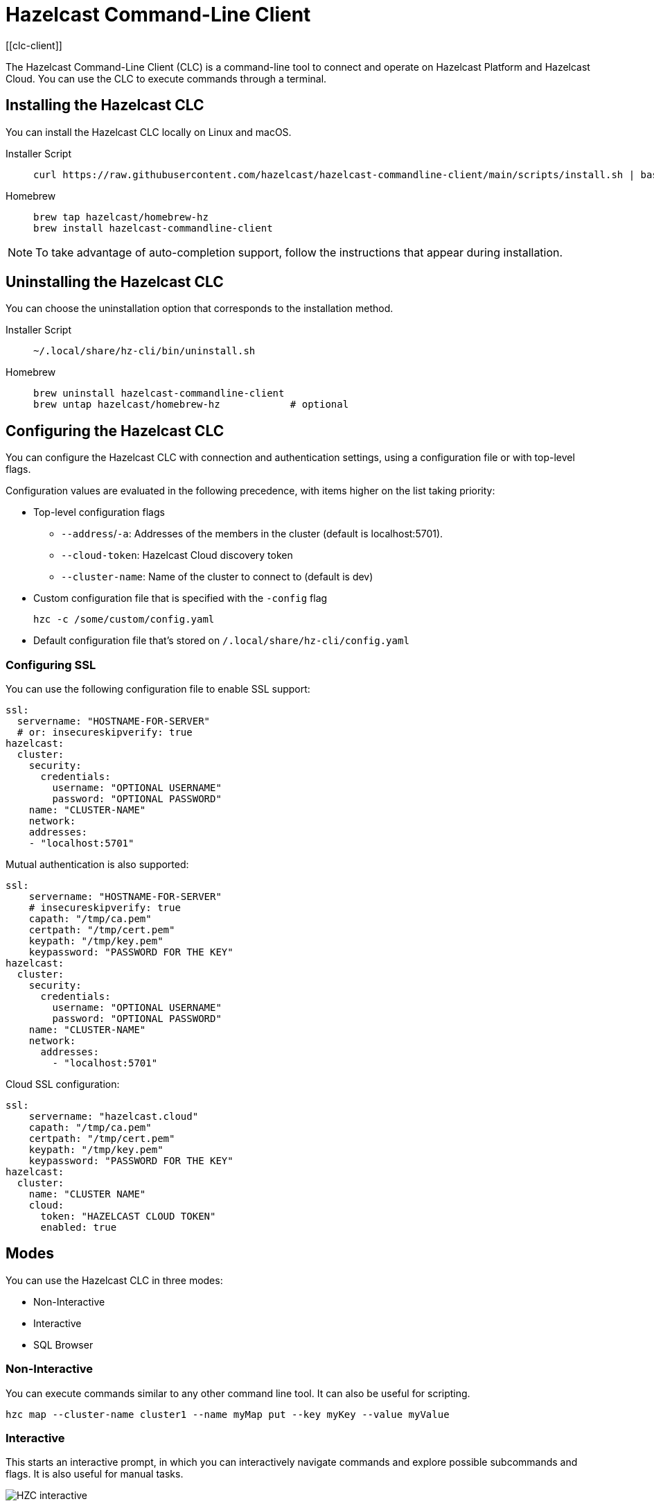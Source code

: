 = Hazelcast Command-Line Client
:page-api-reference: https://github.com/hazelcast/hazelcast-commandline-client
:page-toclevels: 3
[[clc-client]]

The Hazelcast Command-Line Client (CLC) is a command-line tool to connect and operate on Hazelcast Platform and Hazelcast Cloud. You can use the CLC to execute commands through a terminal.

== Installing the Hazelcast CLC
You can install the Hazelcast CLC locally on Linux and macOS.

[tabs]
====
Installer Script::
+
--
[source,bash]
----
curl https://raw.githubusercontent.com/hazelcast/hazelcast-commandline-client/main/scripts/install.sh | bash
----
--
Homebrew::
+
[source,bash]
----
brew tap hazelcast/homebrew-hz
brew install hazelcast-commandline-client
----
====

NOTE: To take advantage of auto-completion support, follow the instructions that appear during installation.

== Uninstalling the Hazelcast CLC

You can choose the uninstallation option that corresponds to the installation method.

[tabs]
====
Installer Script::
+
--
[source,bash]
----
~/.local/share/hz-cli/bin/uninstall.sh
----
--
Homebrew::
+
[source,bash]
----
brew uninstall hazelcast-commandline-client
brew untap hazelcast/homebrew-hz            # optional
----
====

== Configuring the Hazelcast CLC

You can configure the Hazelcast CLC with connection and authentication settings, using a configuration file or with top-level flags.

Configuration values are evaluated in the following precedence, with items higher on the list taking priority:

- Top-level configuration flags
** `--address`/`-a`: Addresses of the members in the cluster (default is localhost:5701).
** `--cloud-token`:  Hazelcast Cloud discovery token
** `--cluster-name`: Name of the cluster to connect to (default is dev)
- Custom configuration file that is specified with the `-config` flag
+
`hzc -c /some/custom/config.yaml`
- Default configuration file that's stored on `/.local/share/hz-cli/config.yaml`

=== Configuring SSL

You can use the following configuration file to enable SSL support:

[source,yaml]
----
ssl:
  servername: "HOSTNAME-FOR-SERVER"
  # or: insecureskipverify: true
hazelcast:
  cluster:
    security:
      credentials:
        username: "OPTIONAL USERNAME"
        password: "OPTIONAL PASSWORD"
    name: "CLUSTER-NAME"
    network:
    addresses:
    - "localhost:5701"
----

Mutual authentication is also supported:
[source,yaml]
----
ssl:
    servername: "HOSTNAME-FOR-SERVER"
    # insecureskipverify: true
    capath: "/tmp/ca.pem"
    certpath: "/tmp/cert.pem"
    keypath: "/tmp/key.pem"
    keypassword: "PASSWORD FOR THE KEY"
hazelcast:
  cluster:
    security:
      credentials:
        username: "OPTIONAL USERNAME"
        password: "OPTIONAL PASSWORD"
    name: "CLUSTER-NAME"
    network:
      addresses:
        - "localhost:5701"
----

Cloud SSL configuration:

[source,yaml]
----
ssl:
    servername: "hazelcast.cloud"
    capath: "/tmp/ca.pem"
    certpath: "/tmp/cert.pem"
    keypath: "/tmp/key.pem"
    keypassword: "PASSWORD FOR THE KEY"
hazelcast:
  cluster:
    name: "CLUSTER NAME"
    cloud:
      token: "HAZELCAST CLOUD TOKEN"
      enabled: true
----

== Modes

You can use the Hazelcast CLC in three modes:

- Non-Interactive
- Interactive
- SQL Browser

=== Non-Interactive

You can execute commands similar to any other command line tool. It can also be useful for scripting.
[source,bash,subs="attributes+"]
----
hzc map --cluster-name cluster1 --name myMap put --key myKey --value myValue
----

=== Interactive

This starts an interactive prompt, in which you can interactively navigate commands and explore possible subcommands and flags. It is also useful for manual tasks.

image:ROOT:hzc-interactive-screenshot.png[HZC interactive]

[source,bash,subs="attributes+"]
----
hzc
----

In this mode, you can also leverage the "use" command to avoid re-typing the distributed object name on each command. Note that map name "m1" is referenced only once.
----
hzc
Connecting to the cluster ...
hzc localhost:5701@dev> map use m1
hzc localhost:5701@dev&m:m1> map put -k k1 -v v1
hzc localhost:5701@dev&m:m1> map get -k k1
v1
hzc localhost:5701@dev&m:m1>
----

=== SQL Browser

All the modes support executing SQL statements. In addition to that, this mode makes it easier to navigate results with an interactive browser.

image:ROOT:hzc-sql-browser-screenshot.png[HZC SQL Browser]]

To start the browser simply type

[source,bash,subs="attributes+"]
----
hzc sql
----

== Commands

=== hzc map
Map command groups the following sub-commands.

==== clear
Clears entries of the map

* --name/-n: name of the map

`hzc map clear --name tmpMap`

==== get
Gets the value corresponding to the key from the specified map.

* --name/-n: name of the map
* --key/-k: key of the entry
* [optional] --key-type: specifies the type of the key
**   possible values: string [default], boolean, json, int8, int16, int32, int64, float32, float64

`hzc map get --key-type int16 --key 2012 --name yearbook`

==== get-all

Gets all the entries corresponding to given keys from the specified map.

* --name/-n: name of the map
* --key/-k: key of the entry
* [optional] --key-type: specifies the type of the key
**   possible values: string [default], boolean, json, int8, int16, int32, int64, float32, float64
* [optional] --delim: delimiter that separates the key and the value
** [default ":"]

`hzc get-all -n mapname -k 12 -k 25 --key-type int16 --delim ":"`

==== put

Sets the value for the given key and for specified map.

* --key/-k: key of the entry
* --name/-n: name of the map
* --value/-v: value to be set
** mutually exclusive with "--value-file"
* --value-file/-f: path to file that contains the value to be set. Use "-" (dash) to read from stdin
** mutually exclusive with "--value"
* [optional] --key-type: specifies the type of the key
**   possible values: string [default], boolean, json, int8, int16, int32, int64, float32, float64
* [optional] --value-type/-t: specifies the type of the value
**   possible values: string [default], boolean, json, int8, int16, int32, int64, float32, float64
* --max-idle: the maximum time for this entry to stay idle in the map
** possible values: ns, us, ms, s, m, h (nanosecond, microsecond, millisecond, second, minute, hour). Can not be shorter than 1 second.
* --ttl: duration after which entry will expire and get evicted
** possible values: ns, us, ms, s, m, h (nanosecond, microsecond, millisecond, second, minute, hour). Can not be shorter than 1 second.

`hzc map put --key-type string --key hello --value-type float32 --value 19.94 --name myMap --ttl 1300ms --max-idle 1400ms`

==== put-all

Puts given key-value pairs as entries to the specified map.

* --key/-k: key of the entry
* --name/-n: name of the map
* --value/-v: value to be set
** mutually exclusive with "--value-file", "--json-entry"
* --value-file/-f: path to file that contains the value to be set. Use "-" (dash) to read from stdin
** mutually exclusive with "--value", "--json-entry"
* [optional] --key-type: specifies the type of the key
** possible values: string [default], boolean, json, int8, int16, int32, int64, float32, float64
* [optional] --value-type/-t: specifies the type of the value
** possible values: string [default], boolean, json, int8, int16, int32, int64, float32, float64
** mutually exclusive with "--json-entry"
* --json-entry: path to json file that contains entries
** mutually exclusive with "--value", "--value-file", "--value-type"

[source,bash,subs="attributes+"]
----
# Keys and values are matched with the given order
hzc map put-all -n mapname --key-type int16 -k 1 -k 2 --value-type json -f valueFile.json -v '{"field":"tmp"}'
hzc map put-all -n mapname --json-entry entries.json`
----

Example json-entry file:
```
{
     "key1": "value1",
     "key2": {
       "innerData": "data",
       "anotherInnerData": 5.0
     },
     "key3": true,
     "key4": [1, 2, 3, 4, 5]
   }
```

==== remove

Deletes the value for the given key from the specified map.

* --name/-n: name of the map
* --key/-k: key of the entry
* [optional] --key-type: specifies the type of the key
**   possible values: string [default], boolean, json, int8, int16, int32, int64, float32, float64

` hzc map remove -n mapname -k k1`

*use*: Sets the default map name (interactive-mode only).

* --reset: unset default name for map

[source,bash,subs="attributes+"]
----
Available Commands:
hzc map use m1    # sets the default map name to m1 unless set explicitly
hzc map get --key k1    # "--name m1" is inferred
hzc map use --reset	  # resets the behaviour
----

=== hzc cluster
Cluster commands are a group of administrative cluster operation.

You must enable the REST API on all members of your cluster to use the cluster commands. These commands use the Hazelcast REST API for cluster management operations. To enable REST API, follow the instructions in the member log or see the documentation: xref:maintain-cluster:rest-api.adoc#enabling-rest-api[enabling-rest-api].

==== change-state
Changes the state of the cluster.

* --state/-s: new state of the cluster
** possible values: active, no_migration, frozen, passive

`hzc cluster change-state --state passive`

==== get-state
Gets the state of the cluster.

`hzc cluster get-state`

==== shutdown
Shutdowns the cluster

`hzc cluster shutdown`

==== version
Retrieves and prints the version of the cluster

`hzc cluster version`

=== hzc sql
You can execute a SQL statement or start the SQL Browser with the "sql" command.

`hzc sql` starts the SQL Browser.

`hzc sql "select * from employees"` executes the given query. You can also change the output format with "--output" or "-o" flags. Supported styles are "csv" and "pretty"[default].

== Querying with SQL

You can use SQL to query a map, using all three modes of the Hazelcast CLC.

[tabs]
====
Non-Interactive::
+
--
[source,bash]
----
hzc sql "select * from employees"
+-----------------------------------------------------------------+
|        __key        |         age         |         name        |
+-----------------------------------------------------------------+
| 12                  | 41                  | Jane Brown          |
| 5                   | 33                  | Mandy Bronson       |
| 21                  | 30                  | Mike McGregor       |
| 3                   | 22                  | Joe Taylor          |
| 75                  | 33                  | Mandy Bronson       |
----
--
Interactive::
+
[source,bash]
----
hzc
Connecting to the cluster ...
hzc localhost:5701@dev> sql "select * from employees"
+-----------------------------------------------------------------+
|        __key        |         age         |         name        |
+-----------------------------------------------------------------+
| 12                  | 41                  | Jane Brown          |
| 5                   | 33                  | Mandy Bronson       |
| 21                  | 30                  | Mike McGregor       |
| 3                   | 22                  | Joe Taylor          |
| 75                  | 33                  | Mandy Bronson       |
----
--
SQL Browser::
+
1. Type `hzc sql` to navigate to the browser
2. Type the query you want to execute
3. Press ctrl+E to execute
4. Press tab to change keyboard focus from query editor to result browser
5. Use "w,a,s,d", arrow keys or "h,j,k,l" to navigate the result rows
====

For details about querying with SQL, see xref:query:sql-overview.adoc[SQL Overview].